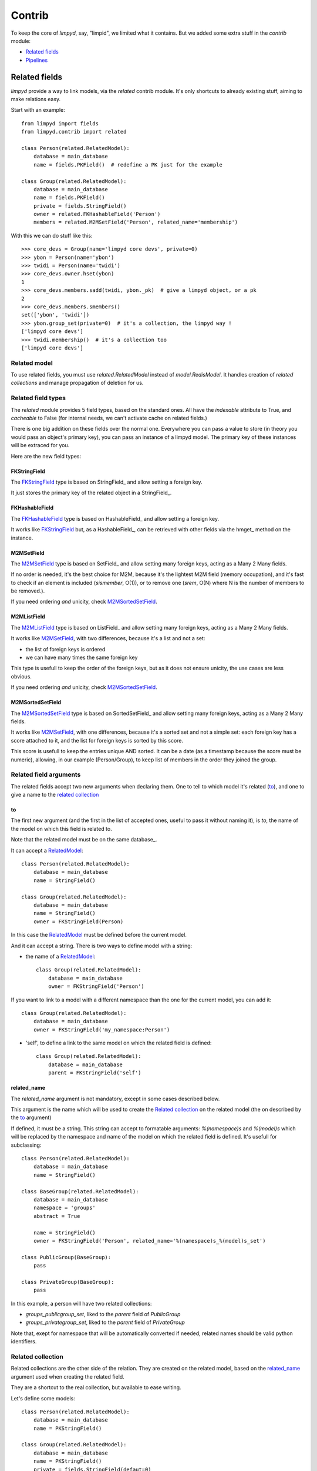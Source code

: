 
*******
Contrib
*******

To keep the core of `limpyd`, say, "limpid", we limited what it contains. But we added some extra stuff in the `contrib` module:

- `Related fields`_
- Pipelines_


Related fields
==============

`limpyd` provide a way to link models, via the `related` contrib module. It's only shortcuts to already existing stuff, aiming to make relations easy.

Start with an example::

    from limpyd import fields
    from limpyd.contrib import related

    class Person(related.RelatedModel):
        database = main_database
        name = fields.PKField()  # redefine a PK just for the example

    class Group(related.RelatedModel):
        database = main_database
        name = fields.PKField()
        private = fields.StringField()
        owner = related.FKHashableField('Person')
        members = related.M2MSetField('Person', related_name='membership')


With this we can do stuff like this::

    >>> core_devs = Group(name='limpyd core devs', private=0)
    >>> ybon = Person(name='ybon')
    >>> twidi = Person(name='twidi')
    >>> core_devs.owner.hset(ybon)
    1
    >>> core_devs.members.sadd(twidi, ybon._pk)  # give a limpyd object, or a pk
    2
    >>> core_devs.members.smembers()
    set(['ybon', 'twidi'])
    >>> ybon.group_set(private=0)  # it's a collection, the limpyd way !
    ['limpyd core devs']
    >>> twidi.membership()  # it's a collection too
    ['limpyd core devs']


.. _RelatedModel: `Related model`_

Related model
-------------

To use related fields, you must use `related.RelatedModel` instead of `model.RedisModel`. It handles creation of `related collections` and manage propagation of deletion for us.

Related field types
-------------------

The `related` module provides 5 field types, based on the standard ones. All have the `indexable` attribute to True, and `cacheable` to False (for internal needs, we can't activate cache on related fields.)

There is one big addition on these fields over the normal one. Everywhere you can pass a value to store (in theory you would pass an object's primary key), you can pass an instance of a limpyd model. The primary key of these instances will be extraced for you.

Here are the new field types:

FKStringField
"""""""""""""

The FKStringField_ type is based on StringField_ and allow setting a foreign key.

It just stores the primary key of the related object in a StringField_.

FKHashableField
"""""""""""""""

The FKHashableField_ type is based on HashableField_ and allow setting a foreign key.

It works like FKStringField_ but, as a HashableField_, can be retrieved with other fields via the hmget_ method on the instance.

M2MSetField
"""""""""""

The M2MSetField_ type is based on SetField_ and allow setting many foreign keys, acting as a Many 2 Many fields.

If no order is needed, it's the best choice for M2M, because it's the lightest M2M field (memory occupation), and it's fast to check if an element is included (`sismember`, O(1)), or to remove one (`srem`, O(N) where N is the number of members to be removed.).

If you need ordering *and* unicity, check M2MSortedSetField_.

M2MListField
""""""""""""

The M2MListField_ type is based on ListField_ and allow setting many foreign keys, acting as a Many 2 Many fields.

It works like M2MSetField_, with two differences, because it's a list and not a set:

- the list of foreign keys is ordered
- we can have many times the same foreign key

This type is usefull to keep the order of the foreign keys, but as it does not ensure unicity, the use cases are less obvious.

If you need ordering *and* unicity, check M2MSortedSetField_.

M2MSortedSetField
"""""""""""""""""

The M2MSortedSetField_ type is based on SortedSetField_ and allow setting many foreign keys, acting as a Many 2 Many fields.

It works like M2MSetField_, with one differences, because it's a sorted set and not a simple set: each foreign key has a score attached to it, and the list for foreign keys is sorted by this score.

This score is usefull to keep the entries unique AND sorted. It can be a date (as a timestamp because the score must be numeric), allowing, in our example (Person/Group), to keep list of members in the order they joined the group.

Related field arguments
------------------------

The related fields accept two new arguments when declaring them. One to tell to which model it's related (to_), and one to give a name to the `related collection`_

to
"""

The first new argument (and the first in the list of accepted ones, useful to pass it without naming it), is `to`, the name of the model on which this field is related to. 

Note that the related model must be on the same database_.

It can accept a RelatedModel_::

    class Person(related.RelatedModel):
        database = main_database
        name = StringField()

    class Group(related.RelatedModel):
        database = main_database
        name = StringField()
        owner = FKStringField(Person)

In this case the RelatedModel_ must be defined before the current model.

And it can accept a string. There is two ways to define model with a string:

- the name of a RelatedModel_::

    class Group(related.RelatedModel):
        database = main_database
        owner = FKStringField('Person')

If you want to link to a model with a different namespace than the one for the current model, you can add it::

    class Group(related.RelatedModel):
        database = main_database
        owner = FKStringField('my_namespace:Person')

- 'self', to define a link to the same model on which the related field is defined::

    class Group(related.RelatedModel):
        database = main_database
        parent = FKStringField('self')


related_name
""""""""""""

The `related_name` argument is not mandatory, except in some cases described below.

This argument is the name which will be used to create the `Related collection`_ on the related model (the on described by the to_ argument)

If defined, it must be a string. This string can accept to formatable arguments: `%(namespace)s` and `%(model)s` which will be replaced by the namespace and name of the model on which the related field is defined. It's usefull for subclassing::

    class Person(related.RelatedModel):
        database = main_database
        name = StringField()

    class BaseGroup(related.RelatedModel):
        database = main_database
        namespace = 'groups'
        abstract = True

        name = StringField()
        owner = FKStringField('Person', related_name='%(namespace)s_%(model)s_set')

    class PublicGroup(BaseGroup):
        pass

    class PrivateGroup(BaseGroup):
        pass

In this example, a person will have two related collections: 

- `groups_publicgroup_set`, liked to the `parent` field of `PublicGroup`
- `groups_privategroup_set`, liked to the `parent` field of `PrivateGroup`

Note that, exept for namespace that will be automatically converted if needed, related names should be valid python identifiers.

Related collection
------------------

Related collections are the other side of the relation. They are created on the related model, based on the related_name_ argument used when creating the related field.

They are a shortcut to the real collection, but available to ease writing.

Let's define some models::


    class Person(related.RelatedModel):
        database = main_database
        name = PKStringField()

    class Group(related.RelatedModel):
        database = main_database
        name = PKStringField()
        private = fields.StringField(defaut=0)
        owner = FKStringField('Person', related_name='owned_groups')

Now we can do::

    >>> group1 = Group(name='group 1')
    >>> group2 = Group(name='group 1', private=1)
    >>> person1 = Person(name='person 1')
    >>> group1.owner.set(person1)
    >>> group2.owner.set(person1)

To retrieve groups owned by `person1`, we can use the standard way::

    >>> Group.collection(owner=person1.get_pk())
    ['group 1', 'group 2']

or, with the related collection::

    >>> person1.owned_groups()
    ['group 1', 'group 2']

These two lines return exactly the same thing, a lazy collection (See Collections_).

You can pass other filters too::

    >>> person1.owned_groups(private=1)
    ['group 2']

Note that the collection manager of all related fields is the ExtendedCollectionManager_, so you can do things like::

    >>> owned = person1.owned_groups()
    >>> owned.filter(private=1)
    ['group 2']


Retrieving the other side
-------------------------

Foreign keys
""""""""""""

It's easy to set a foreign key, and easy to retrieve it using the default API.

Using these models::

    class Person(related.RelatedModel):
        database = main_database
        name = StringField()

    class Group(related.RelatedModel):
        database = main_database
        name = StringField()
        owner = FKStringField(Person)

We can add data::

    >>> core_devs = Group(name='limpyd core devs', private=0)
    >>> ybon = Person(name='ybon')
    >>> core_devs.owner.hset(ybon)

And we can retrieve the related object this way::

    >>> owner_pk = core_devs.owner.hget()
    >>> owner = Person(owner_pk)

But we can use the `instance` method defined on foreign keys::

    >>> owner = core_devs.owner.instance()


Many to Many
""""""""""""

To provide consistency on calling collections on the both sides of a relation, the M2MSetField_, M2MListField_ and M2MSortedSetField_ are `callable`, simulating a call to a collection, and effectively returning one. It's very useful to sort and/or return `instances`, `values` or `values_list`.

Imagine the model::

    class Person(related.RelatedModel):
        database = main_database
        name = PKStringField()
        following = M2MSetField('self', related_name='followers')

Let's add some data::

    >>> foo = Person(name='Foo')  # pk=1
    >>> bar = Person(name='Bar')  # pk=2
    >>> baz = Person(name='Baz')  # pk=3
    >>> foo.following.sadd(bar, baz)
    >>> baz.following.sadd(bar)

So we can retrieve followers via the `Related collection`_::

    >>> bar.followers()
    ['1', '3']
    >>> baz.followers().values_list('name', flat=True)
    ['foo', 'baz']

And on the other side... without simulating a collection when calling a M2MField, it's easy to retrieve primary keys::

    >>>foo.following.smembers()
    ['2', '3']

But it's not the same "api" (but it sounds ok because it's a SetField), and it's really hard to retrieve names, or other stuff like with `values` and `values_list`, or even `instances`.

With the callable possibility added to M2M fields, you can do this::

    >>> foo.following()  # return a collection
    ['1', '3']
    >>> foo.following().values_list('name', flat=True)
    ['bar', 'baz']

Note that to provide even more consitency, use can call the `collection` method of a M2M field instead of simple "calling" it. So both lines below are the same::

    >>> foo.following()
    >>> foo.following.collection()


Update and deletion
-------------------

One of the main advantage of using related fields instead of doing it yourself, is that updates and deletions are handled as you would, transparently.

In the previous example, if the owner of a group is updated (or deleted), the previous owner doesn't have this group in its owned_group collections.

The same applies on the other side. If a person who is the owner of a group is deleted, the value of the groups'owner field is deleted too.

And it works with M2M fields too.



Pipelines
=========

In the contrib module, we provide a way to wirk with pipelines as defined in `redis-py`_, providimg abstraction to let the fields connect to the pipeline, not the real Redis_ connection (this won't be the case if you use the default pipeline in `redis-py`_)

To activate this, you have to import and to use `PipelineDatabase` instead of the default `RedisDatabase`, without touching the arguments.

Instead of doing this::

    from limpyd.database import RedisDatabase

    main_database = RedisDatabase(
        host="localhost",
        port=6379,
        db=0
    )

Just do::

    from limpyd.contrib.database import PipelineDatabase
    
    main_database = PipelineDatabase(
        host="localhost",
        port=6379,
        db=0
    )

This `PipelineDatabase` class adds two methods: pipeline_ and transaction_

pipeline
--------

The pipeline provides the same functionnalities as for the default pipeline in `redis-py`_, but it handles transparently the use of the pipeline instead of the default collection for all fields operation.

But be aware that within a pipeline you cannot get values from fields to do something with them. It's because in a pipeline, all commands are sent in bulk, and all results are retrieved in bulk too (one for each command), when exiting the pipeline.

It does not mean that you cannot set many fields in one time in a pipeline, but you must have values not depending of other fields, and, also very important, you cannot update indexable fields ! (so no related fields either, because they are all indexable)

The best use for pipelines in `limpyd`, is to get a lot of values in one pass.

Say we have this model::

    from limpyd.contrib.database import PipelineDatabase

    main_database = PipelineDatabase(
        host="localhost",
        port=6379,
        db=0
    )

    class Person(model.RedisModel):
        database = main_database
        namespace='foo'
        name = fields.StringField()
        city = fields.StringField(indexable=True)

Add some data::

    Person(name='Jean Dupond', city='Paris')
    Person(name='Francois Martin', city='Paris')
    Person(name='John Smith', city='New York')
    Person(name='John Doe', city='San Franciso')
    Person(name='Paul Durand', city='Paris')

Say we have already a lot of Person saved, we can retrieve all names this way::

    persons = list(Person.collection(city='Paris').instances())
    with main_database.pipeline() as pipeline:
        for person in persons:
            person.name.get()
        names = pipeline.execute()
    print names

This will result in only one call (within the pipeline)::

    >>> ['Jean Dupond', 'Francois Martin', 'Paul Durand']

All in one only call to the Redis_ server.

Note that in pipelines you can you the `watch` command, but it's easier to use the `transaction` method described below.

transaction
-----------

The `transaction` method available on the `PipelineDatabase` object, is the same as the one in `redis-py`_, but using its own `pipeline` method.

The goal is to help using pipelines with watches.

The `watch` mechanism in Redis_ allow us to read values and use them in a pipeline, being sure that the values got in the first step were not updated by someone else since we read them.

Imagine the `incr` method doesn't exists. Here is a way to implement it with a transaction without race condition (ie without the risk of having our value updated by someone else between the moment we read it, and the moment we save it)::

    class Page(model.RedisModel):
        database = main_database  # a PipelineDatabase object
        url = fields.StringField(indexable=True)
        hits = fields.StringField()

        def incr_hits(self):
            """
            Increment the number of hits without race condition
            """

            def do_incr(pipeline):

                # transaction not started, we can read values
                previous_value = self.hits.get()

                # start the transaction (MANDATORY CALL)
                pipeline.multi()

                # set the new value
                self.hits.set(previous_value+1)


            # run `do_incr` in a transaction, watching for the hits field
            self.database.transaction(do_incr, *[self.hits])

In this example, the `do_incr` method will be aborted and executed again, restarting the transaction, each time the `hits` field of the object is updated elsewhere. So we are absolutely sure that we don't have any race conditions.

The argument of the `transaction` method are:

- **func**, the function to run, encaspulated in a transaction. It must accept a `pipeline` argument.
- **\*watches**, a list of keys to watch (if a watched key is updated, the transaction is restarted and the function aborted and executed again). Note that you can pass keys as string, or fields of limpyd model instances (so their keys will be retrieved for you).

The `transaction` method returns the value returned by the execution of its internal pipeline. In our example, it will return `[True]`.

Note that as for the `pipeline` method, you cannot update indexables fields in the transaction because read commands are used to update them.


Extended collection
===================

Although the standard collection may be sufficient in most cases, we added an ExtendedCollectionManager_ in contrib, which enhance the base one with some useful stuff:

- ability to retrieve values as dict or liist of tuples
- ability to chain filters
- ability to intersect the final result with a list of primary keys
- ability to sort by the score of a sorted set
- ability to pass fields on some methods
- ability to store results

To use this ExtendedCollectionManager_, declare it as seen in Subclassing_.

All of these new capabilities are described below:


Retrieving values
=================

If you don't want only primary keys, but instances are too much, or too slow, you can ask the collection to return values with two methods: `values` and `values_list` (inspired by django)

It can be really useful to quickly iterate on all results when you, for example, only need to display simple values.

**values**

When calling `values` on a collection, the result of the collection is not a list of primary keys, but a list of dictionaries, one for each matching entry, with each field passed as argument. If no field is passed, all fields are retrieved. Note that only simple fields (PKField_, StringField_ and HashableField_) are concerned.

Example::

    >>> Person.collection(firstname='John').values()
    [{'pk': '1', 'firstname': 'John', 'lastname': 'Smith', 'birth_year': '1960'}, {'pk': '2', 'firstname': 'John', 'lastname': 'Doe', 'birth_year': '1965'}]
    >>> Person.collection(firstname='John').values('pk', 'lastname')
    [{'pk': '1', 'lastname': 'Smith'}, {'pk': '2', 'lastname': 'Doe'}]


**values_list**

The `values_list` method works the same as `values` but instead of having the collection return a list of dictionaries, it will return a list of tuples with values for asked fields, in the same order as they are passed as arguments. If no field is passed, all fields are retrieved in the same order as they are defined in the model.

Example::

    >>> Person.collection(firstname='John').values_list()
    [('1', 'John', 'Smith', '1960'), (2', 'John', 'Doe', '1965')]
    >>> Person.collection(firstname='John').values_list('pk', 'lastname')
    [('1', 'Smith'), ('2', 'Doe')]

If you want to retrieve a single field, you can ask to get a flat list as a final result, by passing the `flat` named argument to True::

    >>> Person.collection(firstname='John').values_list('pk', 'lastname')  # without flat
    [('Smith', ), ('Doe', )]
    >>> Person.collection(firstname='John').values_list('lastname', flat=True)  # with flat
    ['Smith', 'Doe']


To cancel retrieving values and get the default return format, call the `primary_keys` method::

    >>> Person.collection(firstname='John').values().primary_keys()  # works with values_list too
    >>> ['1', '2']


Chaining filters
----------------

With the standard collection, you can chain method class but you cannot add more filters than the ones defined in the `collecion` method. The only way was to create a dictionary, populate it, then pass it as named arguments::

    >>> filters = {'firstname': 'John'}
    >>> if want_to_filter_by_city:
    >>>     filters['city'] = 'New York'
    >>> collection = Person.collection(**filters)

With the ExtendedCollectionManager_ available in `contrib.collection`, you can add filters after the initial call::

    >>> collection = Person.collection(firstname='John')
    >>> if want_to_filter_by_city:
    >>>     collection.filter(city='New York')

`filter` return the collection object itself, so it can be chained.

Note that all filters are ANDed, so if you pass two filters on the same field, you may have an empty result.


Intersections
-------------

Say you already have a list of primary keys, maybe got from a previous filter, and you want to get a collection with some filters but matching this list. With ExtendedCollectionManager_, you can easily do this with the `intersect` method.

This `intersect` method takes a list of primary keys and will intersect, if possible at the Redis_ level, the result with this list.

`intersect` return the collection itself, so it can be chained, as all methods of a collection. You may call this method many times to intersect many lists, but you can also pass many lists in one `intersect` call.

Here is an example::

    >>> my_friends = [1, 2, 3]
    >>> john_people = list(Person.collection(firstname='John'))
    >>> my_john_friends_in_newyork = Person.collection(city='New York').intersect(john_people, my_friends)

`intersect` is powerful as it can handle a lot of data types:

- a python list
- a python set
- a python tuple
- a string, which must be the key of a Redis_ set (cannot be a list of sorted set for now)
- a `limpyd` SetField_, attached to a model
- a `limpyd` ListField_, attached to a model
- a `limpyd` SortedSetField_, attached to a model

Imagine you have a list of friends in a SetField_, you can directly use it to intersect::

    >>> # current_user is an instance of a model, and friends a SetField_
    >>> Person.collection(city='New York').intersect(current_user.friends)


Sort by score
-------------

Sorted sets in Redis_ are a powerful feature, as it can store a list of data sorted by a score. Unfortunately, we can't use this score to sort via the Redis_ `sort` command, which is used in `limpyd` to sort collections.

With ExtendedCollectionManager_, you can do this using the `sort` method, but with the new `by_score` named argument, instead of the `by` one used in simple sort.

The `by_score` argument accepts a string which must be the key of a Redis_ sorted set, or a SortedSetField_ (attached to an instance)

Say you have a list of friends in a sorted set, with the date you met them as a score. And you want to find ones that are in you city, but keep them sorted by the date you met them, ie the score of the sorted set. You can do this this way::

    # current_user is an instance of a model, with city a field holding a city name
    # and friends, a sorted_set with Person's primary keys as value, and the date 
    # the current_user met them as score.
    
    >>> # start by filtering by city
    >>> collection = Person.collection(city=current_user.city.get())
    >>> # then intersect with friends
    >>> collection.intersect(current_user.friends)
    >>> # finally keep sorting by friends meet date
    >>> collection.sort(by_score=current_user.friends)

With the sort by score, as you have to use the `sort` method, you can still use the `alpha` and `desc` arguments (see Sorting_)

When using `values` or `values_list` (see `Retrieving values`_), you may want to retrieve the score between other fields. To do so, simply use the SORTED_SCORE constant (defined in `contrib.collection`) as a field name to pass to `values` or `values_list`::

    >>> from limpyd.contrib.collection import SORTED_SCORE
    >>> # (following previous example)
    >>> collection.sort(by_score=current_user.friends).values('name', SORTED_SCORE)
    [{'name': 'John Smith', 'sorted_score': '1985.0'}]  # here 1985.0 is the score


Passing fields
--------------

In the standard collection, you must never pass fields, only names and values, depending on the methods.
In the `contrib` module, we already allow passing fields in some place, as to set FK and M2M in `Related fields`_.

Now you can do this also in collection (if you use ExtendedCollectionManager_):

- the `by` argument of the `sort` method can be a field, and not only a field name
- the `by_score` arguement of the `sort` method can be a SortedSetField_ (attached to an instance), not only the key of a Redis_ sorted set
- arguments of the `intersect` method can be python list(etc...) but also multi-values `RedisField`
- the right part of filters (passed when calling `collection` or `filter`) can also be a `RedisField`, not only a value. If a `RedisField` (specifically a `SingleValueField`), its value will be fetched from Redis_ only when the collection will be really called


Storing
-------

For collections with heavy computations, like multiple filters, intersecting with list, sorting by sorted set, it can be useful to store the results.

It's possible with ExtendedCollectionManager_, simply by calling the `store` method, which take two optional arguments:

- `key`, which is the :issue:`123` key where the result will be stored, default to a randomly generated one
- `ttl`, the duration, in seconds, for which we want to keep the stored result in Redis_, default to `DEFAULT_STORE_TTL` (60 seconds, defined in `contrib.collection`). You can pass None if you don't want the key to expire in Redis_.

When calling `store`, the collection is executed and you got a new ExtendedCollectionManager_ object, pre-filled with the result of the original collection.

Note that only primary keys are stored, even if you called `instances`, `values` or `values_list`. But arguments for these methods are set in the new collection so if you call it, you'll get what you want (instances, dictionaries or tuples). You can call `primary_keys` to reset this.

If you need the key where the data are stored, you can get it by calling the `stored_key` method on the new collection. With it, you can later create a collection based on this key.

One important thing to note: the new collection is based on a Redis_ list. As you can add filters, or intersections, like any collection, remember that by doing this, the list will be converted into a set, which can take time. It's preferable to do this on the original collection before sorting (but it's possible and you can always store the new filtered collection into an other one.)

A last word: if the key is already expired when you execute the new collection, a `DoesNotExist` exception will be raised.

An example to show all of this, based on the previous example (see `Sort by score`_)::

    >>> # Start by making a collection with heavy calculation
    >>> collection = Person.collection(city=current_user.city.get())
    >>> collection.intersect(current_user.friends)
    >>> collection.sort(by_score=current_user.friends)

    >>> # then store the result
    >>> stored_collection = collection.store(ttl=3600)  # keep the result for one hour
    >>> # get, say, pk and names
    >>> page_1 = stored_collection.values('pk', 'name')[0:10]

    >>> # get the stored key
    >>> stored_key = stored_collection.stored_key

    >>> # later (less than an hour), in another process (passing the stored_key between the processes is let as an exercise for the reader)
    >>> stored_collection = Person.collection().from_stored(stored_key)
    >>> page_2 = stored_collection.values('pk', 'name')[10:20]

    >>> # want to extend the expire time of the key ?
    >>> my_database.connection.expire(store_key, 36000)  # 10 hours
    >>> # or remove this expire time ?
    >>> my_database.connection.persist(store_key)



